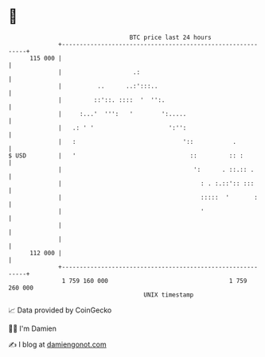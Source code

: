 * 👋

#+begin_example
                                     BTC price last 24 hours                    
                 +------------------------------------------------------------+ 
         115 000 |                                                            | 
                 |                    .:                                      | 
                 |          ..      ..:':::..                                 | 
                 |         ::'::. ::::  '  '':.                               | 
                 |     :...'  ''':   '        ':.....                         | 
                 |   .: ' '                     ':'':                         | 
                 |   :                              '::           .           | 
   $ USD         |   '                                ::         :: :         | 
                 |                                     ':      . ::.:: .      | 
                 |                                       : . :.::':: :::      | 
                 |                                       :::::  '       :     | 
                 |                                       '                    | 
                 |                                                            | 
                 |                                                            | 
         112 000 |                                                            | 
                 +------------------------------------------------------------+ 
                  1 759 160 000                                  1 759 260 000  
                                         UNIX timestamp                         
#+end_example
📈 Data provided by CoinGecko

🧑‍💻 I'm Damien

✍️ I blog at [[https://www.damiengonot.com][damiengonot.com]]
